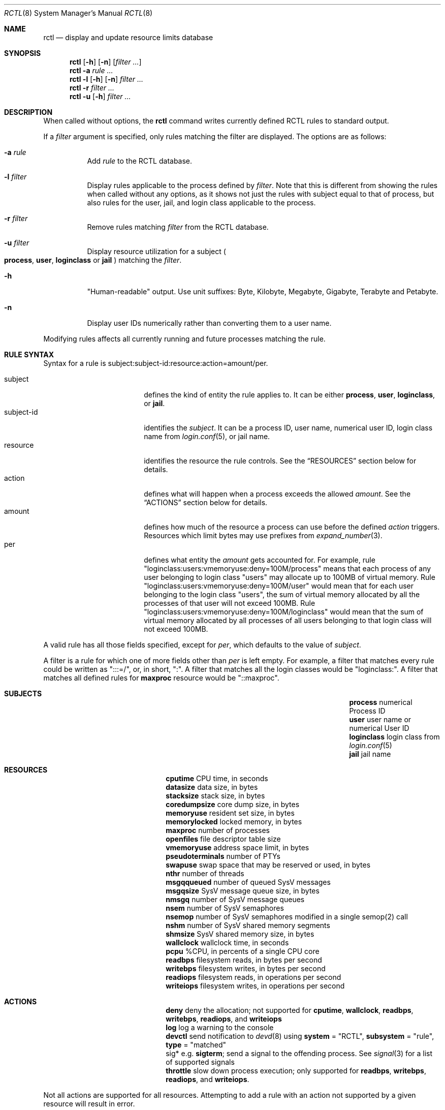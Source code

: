 .\"-
.\" Copyright (c) 2009 Edward Tomasz Napierala
.\"
.\" Redistribution and use in source and binary forms, with or without
.\" modification, are permitted provided that the following conditions
.\" are met:
.\" 1. Redistributions of source code must retain the above copyright
.\"    notice, this list of conditions and the following disclaimer.
.\" 2. Redistributions in binary form must reproduce the above copyright
.\"    notice, this list of conditions and the following disclaimer in the
.\"    documentation and/or other materials provided with the distribution.
.\"
.\" THIS SOFTWARE IS PROVIDED BY THE AUTHOR AND CONTRIBUTORS ``AS IS'' AND
.\" ANY EXPRESS OR IMPLIED WARRANTIES, INCLUDING, BUT NOT LIMITED TO, THE
.\" IMPLIED WARRANTIES OF MERCHANTABILITY AND FITNESS FOR A PARTICULAR PURPOSE
.\" ARE DISCLAIMED.  IN NO EVENT SHALL THE AUTHOR OR THE VOICES IN HIS HEAD BE
.\" LIABLE FOR ANY DIRECT, INDIRECT, INCIDENTAL, SPECIAL, EXEMPLARY, OR
.\" CONSEQUENTIAL DAMAGES (INCLUDING, BUT NOT LIMITED TO, PROCUREMENT OF
.\" SUBSTITUTE GOODS OR SERVICES; LOSS OF USE, DATA, OR PROFITS; OR BUSINESS
.\" INTERRUPTION) HOWEVER CAUSED AND ON ANY THEORY OF LIABILITY, WHETHER IN
.\" CONTRACT, STRICT LIABILITY, OR TORT (INCLUDING NEGLIGENCE OR OTHERWISE)
.\" ARISING IN ANY WAY OUT OF THE USE OF THIS SOFTWARE, EVEN IF ADVISED OF THE
.\" POSSIBILITY OF SUCH DAMAGE.
.\"
.\" $FreeBSD$
.\"
.Dd February 26, 2018
.Dt RCTL 8
.Os
.Sh NAME
.Nm rctl
.Nd display and update resource limits database
.Sh SYNOPSIS
.Nm
.Op Fl h
.Op Fl n
.Op Ar filter Ar ...
.Nm
.Fl a
.Ar rule Ar ...
.Nm
.Fl l
.Op Fl h
.Op Fl n
.Ar filter Ar ...
.Nm
.Fl r
.Ar filter Ar ...
.Nm
.Fl u
.Op Fl h
.Ar filter Ar ...
.Sh DESCRIPTION
When called without options, the
.Nm
command writes currently defined RCTL rules to standard output.
.Pp
If a
.Ar filter
argument is specified, only rules matching the filter are displayed.
The options are as follows:
.Bl -tag -width indent
.It Fl a Ar rule
Add
.Ar rule
to the RCTL database.
.It Fl l Ar filter
Display rules applicable to the process defined by
.Ar filter .
Note that this is different from showing the rules when called without
any options, as it shows not just the rules with subject equal to that
of process, but also rules for the user, jail, and login class applicable
to the process.
.It Fl r Ar filter
Remove rules matching
.Ar filter
from the RCTL database.
.It Fl u Ar filter
Display resource utilization for a subject
.Po
.Sy process ,
.Sy user ,
.Sy loginclass
or
.Sy jail
.Pc
matching the
.Ar filter .
.It Fl h
"Human-readable" output.
Use unit suffixes: Byte, Kilobyte, Megabyte,
Gigabyte, Terabyte and Petabyte.
.It Fl n
Display user IDs numerically rather than converting them to a user name.
.El
.Pp
Modifying rules affects all currently running and future processes matching
the rule.
.Sh RULE SYNTAX
Syntax for a rule is subject:subject-id:resource:action=amount/per.
.Pp
.Bl -tag -width "subject-id" -compact -offset indent
.It subject
defines the kind of entity the rule applies to.
It can be either
.Sy process ,
.Sy user ,
.Sy loginclass ,
or
.Sy jail .
.It subject-id
identifies the
.Em subject .
It can be a process ID, user name, numerical user ID, login class name from
.Xr login.conf 5 ,
or jail name.
.It resource
identifies the resource the rule controls.
See the
.Sx RESOURCES
section below for details.
.It action
defines what will happen when a process exceeds the allowed
.Em amount .
See the
.Sx ACTIONS
section below for details.
.It amount
defines how much of the resource a process can use before
the defined
.Em action
triggers.
Resources which limit bytes may use prefixes from
.Xr expand_number 3 .
.It per
defines what entity the
.Em amount
gets accounted for.
For example, rule "loginclass:users:vmemoryuse:deny=100M/process" means
that each process of any user belonging to login class "users" may allocate
up to 100MB of virtual memory.
Rule "loginclass:users:vmemoryuse:deny=100M/user" would mean that for each
user belonging to the login class "users", the sum of virtual memory allocated
by all the processes of that user will not exceed 100MB.
Rule "loginclass:users:vmemoryuse:deny=100M/loginclass" would mean that the sum of
virtual memory allocated by all processes of all users belonging to that login
class will not exceed 100MB.
.El
.Pp
A valid rule has all those fields specified, except for
.Em per ,
which defaults
to the value of
.Em subject .
.Pp
A filter is a rule for which one of more fields other than
.Em per
is left empty.
For example, a filter that matches every rule could be written as ":::=/",
or, in short, ":".
A filter that matches all the login classes would be "loginclass:".
A filter that matches all defined rules for
.Sy maxproc
resource would be
"::maxproc".
.Sh SUBJECTS
.Bl -column -offset 3n "pseudoterminals" ".Sy username or numerical User ID"
.It Sy process Ta numerical Process ID
.It Sy user Ta user name or numerical User ID
.It Sy loginclass Ta login class from
.Xr login.conf 5
.It Sy jail Ta jail name
.El
.Sh RESOURCES
.Bl -column -offset 3n "pseudoterminals"
.It Sy cputime Ta "CPU time, in seconds"
.It Sy datasize Ta "data size, in bytes"
.It Sy stacksize Ta "stack size, in bytes"
.It Sy coredumpsize Ta "core dump size, in bytes"
.It Sy memoryuse Ta "resident set size, in bytes"
.It Sy memorylocked Ta "locked memory, in bytes"
.It Sy maxproc Ta "number of processes"
.It Sy openfiles Ta "file descriptor table size"
.It Sy vmemoryuse Ta "address space limit, in bytes"
.It Sy pseudoterminals Ta "number of PTYs"
.It Sy swapuse Ta "swap space that may be reserved or used, in bytes"
.It Sy nthr Ta "number of threads"
.It Sy msgqqueued Ta "number of queued SysV messages"
.It Sy msgqsize Ta "SysV message queue size, in bytes"
.It Sy nmsgq Ta "number of SysV message queues"
.It Sy nsem Ta "number of SysV semaphores"
.It Sy nsemop Ta "number of SysV semaphores modified in a single semop(2) call"
.It Sy nshm Ta "number of SysV shared memory segments"
.It Sy shmsize Ta "SysV shared memory size, in bytes"
.It Sy wallclock Ta "wallclock time, in seconds"
.It Sy pcpu Ta "%CPU, in percents of a single CPU core"
.It Sy readbps Ta "filesystem reads, in bytes per second"
.It Sy writebps Ta "filesystem writes, in bytes per second"
.It Sy readiops Ta "filesystem reads, in operations per second"
.It Sy writeiops Ta "filesystem writes, in operations per second"
.El
.Sh ACTIONS
.Bl -column -offset 3n "pseudoterminals"
.It Sy deny Ta deny the allocation; not supported for
.Sy cputime ,
.Sy wallclock ,
.Sy readbps ,
.Sy writebps ,
.Sy readiops ,
and
.Sy writeiops
.It Sy log Ta "log a warning to the console"
.It Sy devctl Ta "send notification to"
.Xr devd 8
using
.Sy system
= "RCTL",
.Sy subsystem
= "rule",
.Sy type
= "matched"
.It sig*	e.g.
.Sy sigterm ;
send a signal to the offending process.
See
.Xr signal 3
for a list of supported signals
.It Sy throttle Ta "slow down process execution"; only supported for
.Sy readbps ,
.Sy writebps ,
.Sy readiops ,
and
.Sy writeiops .
.El
.Pp
Not all actions are supported for all resources.
Attempting to add a rule with an action not supported by a given resource will
result in error.
.Sh EXIT STATUS
.Ex -std
.Sh EXAMPLES
Prevent user "joe" from allocating more than 1GB of virtual memory:
.Dl Nm Fl a Ar user:joe:vmemoryuse:deny=1g
.Pp
Remove all RCTL rules:
.Dl Nm Fl r Ar \&:
.Pp
Display resource utilization information for jail named "www":
.Dl Nm Fl hu Ar jail:www
.Pp
Display all the rules applicable to process with PID 512:
.Dl Nm Fl l Ar process:512
.Pp
Display all rules:
.Dl Nm
.Pp
Display all rules matching user "joe":
.Dl Nm Ar user:joe
.Pp
Display all rules matching login classes:
.Dl Nm Ar loginclass:
.Sh SEE ALSO
.Xr cpuset 1 ,
.Xr rctl 4 ,
.Xr rctl.conf 5
.Sh HISTORY
The
.Nm
command appeared in
.Fx 9.0 .
.Sh AUTHORS
.An -nosplit
The
.Nm
was developed by
.An Edward Tomasz Napierala Aq Mt trasz@FreeBSD.org
under sponsorship from the FreeBSD Foundation.
.Sh BUGS
Limiting
.Sy memoryuse
may kill the machine due to thrashing.
.Pp
The
.Sy readiops
and
.Sy writeiops
counters are only approximations.
Like
.Sy readbps
and
.Sy writebps ,
they are calculated in the filesystem layer, where it is difficult
or even impossible to observe actual disk device operations.
.Pp
The
.Sy writebps
and
.Sy writeiops
resources generally account for writes to the filesystem cache,
not to actual devices.
